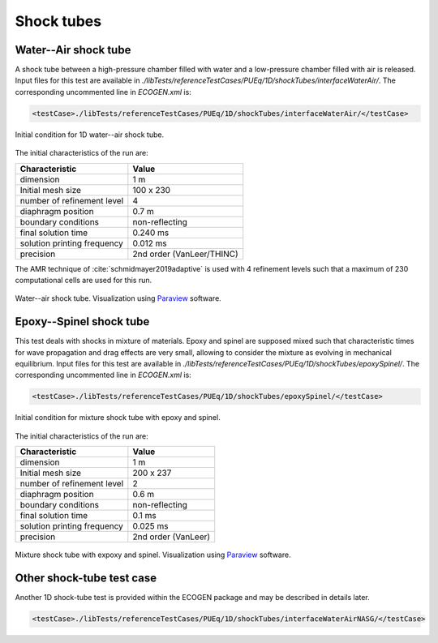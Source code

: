 .. role:: xml(code)
  :language: xml

Shock tubes
===========

Water--Air shock tube
---------------------
A shock tube between a high-pressure chamber filled with water and a low-pressure chamber filled with air is released. Input files for this test are available in *./libTests/referenceTestCases/PUEq/1D/shockTubes/interfaceWaterAir/*. The corresponding uncommented line in *ECOGEN.xml* is:

.. code-block:: xml

  <testCase>./libTests/referenceTestCases/PUEq/1D/shockTubes/interfaceWaterAir/</testCase>

.. _Fig:testCases:PUEq:shockTubeWaterAirCI:

.. figure:: ./_static/testCases/PUEq/shockTubeWaterAir/schemaCI.png
  :scale: 70%
  :align: center

  Initial condition for 1D water--air shock tube.

The initial characteristics of the run are:

+------------------------------+---------------------------+
| Characteristic               | Value                     |
+==============================+===========================+
| dimension                    | 1 m                       |
+------------------------------+---------------------------+
| Initial mesh size            | 100 x 230                 |
+------------------------------+---------------------------+
| number of refinement level   | 4                         |
+------------------------------+---------------------------+
| diaphragm position           | 0.7 m                     |
+------------------------------+---------------------------+
| boundary conditions          | non-reflecting            |
+------------------------------+---------------------------+
| final solution time          | 0.240 ms                  |
+------------------------------+---------------------------+
| solution printing frequency  | 0.012 ms                  |
+------------------------------+---------------------------+
| precision                    | 2nd order (VanLeer/THINC) |
+------------------------------+---------------------------+

The AMR technique of :cite:`schmidmayer2019adaptive` is used with 4 refinement levels such that a maximum of 230 computational cells are used for this run.

.. _Fig:testCases:PUEq:shockTubeWaterAir:

.. figure:: ./_static/testCases/PUEq/shockTubeWaterAir/shockTubeWaterAir.*
  :scale: 50%
  :align: center

  Water--air shock tube. Visualization using Paraview_ software.

Epoxy--Spinel shock tube
------------------------

This test deals with shocks in mixture of materials. Epoxy and spinel are supposed mixed such that characteristic times for wave propagation and drag effects are very small, allowing to consider the mixture as evolving in mechanical equilibrium. Input files for this test are available in *./libTests/referenceTestCases/PUEq/1D/shockTubes/epoxySpinel/*. The corresponding uncommented line in *ECOGEN.xml* is:

.. code-block:: xml

  <testCase>./libTests/referenceTestCases/PUEq/1D/shockTubes/epoxySpinel/</testCase>

.. _Fig:testCases:PUEq:shockTubeEpoSpiCI:

.. figure:: ./_static/testCases/PUEq/shockTubeEpoSpi/schemaCI.png
  :scale: 70%
  :align: center

  Initial condition for mixture shock tube with epoxy and spinel.

The initial characteristics of the run are:

+------------------------------+---------------------+
| Characteristic               | Value               |
+==============================+=====================+
| dimension                    | 1 m                 |
+------------------------------+---------------------+
| Initial mesh size            | 200 x 237           |
+------------------------------+---------------------+
| number of refinement level   | 2                   |
+------------------------------+---------------------+
| diaphragm position           | 0.6 m               |
+------------------------------+---------------------+
| boundary conditions          | non-reflecting      |
+------------------------------+---------------------+
| final solution time          | 0.1 ms              |
+------------------------------+---------------------+
| solution printing frequency  | 0.025 ms            |
+------------------------------+---------------------+
| precision                    | 2nd order (VanLeer) |
+------------------------------+---------------------+

.. _Fig:testCases:PUEq:shockTubeEpoSpi:

.. figure:: ./_static/testCases/PUEq/shockTubeEpoSpi/shockTubeEpoSpi.*
  :scale: 50%
  :align: center

  Mixture shock tube with expoxy and spinel. Visualization using Paraview_ software.

Other shock-tube test case
--------------------------

Another 1D shock-tube test is provided within the ECOGEN package and may be described in details later.

.. code-block:: xml

  <testCase>./libTests/referenceTestCases/PUEq/1D/shockTubes/interfaceWaterAirNASG/</testCase>

.. _Paraview: https://www.paraview.org/
.. _gnuplot: http://www.gnuplot.info/
